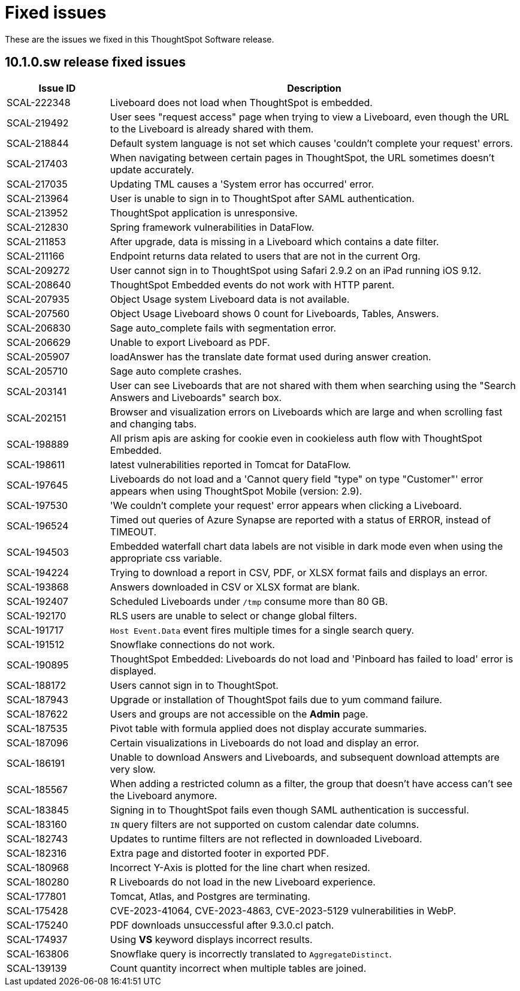 = Fixed issues
:keywords: fixed issues
:last_updated: 11/12/2024
:experimental:
:linkattrs:
:description: These are the issues we fixed in the 10.1.0.sw ThoughtSpot Software release.
:jira: SCAL-232281

These are the issues we fixed in this ThoughtSpot Software release.

[#releases-10-1-x]
== 10.1.0.sw release fixed issues

[cols="20%,80%"]
|===
|Issue ID |Description

|SCAL-222348
|Liveboard does not load when ThoughtSpot is embedded.

|SCAL-219492
|User sees "request access" page when trying to view a Liveboard, even though the URL to the Liveboard is already shared with them.

|SCAL-218844
|Default system language is not set which causes 'couldn’t complete your request' errors.

|SCAL-217403
|When navigating between certain pages in ThoughtSpot, the URL sometimes doesn’t update accurately.

|SCAL-217035
|Updating TML causes a 'System error has occurred' error.

|SCAL-213964
|User is unable to sign in to ThoughtSpot after SAML authentication.

|SCAL-213952
|ThoughtSpot application is unresponsive.

|SCAL-212830
|Spring framework vulnerabilities in DataFlow.

|SCAL-211853
|After upgrade, data is missing in a Liveboard which contains a date filter.

|SCAL-211166
|Endpoint returns data related to users that are not in the current Org.

|SCAL-209272
|User cannot sign in to ThoughtSpot using Safari 2.9.2 on an iPad running iOS 9.12.

|SCAL-208640
|ThoughtSpot Embedded events do not work with HTTP parent.

|SCAL-207935
|Object Usage system Liveboard data is not available.

|SCAL-207560
|Object Usage Liveboard shows 0 count for Liveboards, Tables, Answers.

|SCAL-206830
|Sage auto_complete fails with segmentation error.

|SCAL-206629
|Unable to export Liveboard as PDF.

|SCAL-205907
|loadAnswer has the translate date format used during answer creation.

|SCAL-205710
|Sage auto complete crashes.

|SCAL-203141
|User can see Liveboards that are not shared with them when searching using the "Search Answers and Liveboards" search box.

|SCAL-202151
|Browser and visualization errors on Liveboards which are large and when scrolling fast and changing tabs.

|SCAL-198889
|All prism apis are asking for cookie even in cookieless auth flow with ThoughtSpot Embedded.

|SCAL-198611
|latest vulnerabilities reported in Tomcat for DataFlow.

|SCAL-197645
|Liveboards do not load and a 'Cannot query field "type" on type "Customer"' error appears when using ThoughtSpot Mobile (version: 2.9).

|SCAL-197530
|'We couldn't complete your request' error appears when clicking a Liveboard.

|SCAL-196524
|Timed out queries of Azure Synapse are reported with a status of ERROR, instead of TIMEOUT.

|SCAL-194503
|Embedded waterfall chart data labels are not visible in dark mode even when using the appropriate css variable.

|SCAL-194224
|Trying to download a report in CSV, PDF, or XLSX format fails and displays an error.

|SCAL-193868
|Answers downloaded in CSV or XLSX format are blank.

|SCAL-192407
|Scheduled Liveboards under `/tmp` consume more than 80 GB.

|SCAL-192170
|RLS users are unable to select or change global filters.

|SCAL-191717
|`Host Event.Data` event fires multiple times for a single search query.

|SCAL-191512
|Snowflake connections do not work.

|SCAL-190895
|ThoughtSpot Embedded: Liveboards do not load and 'Pinboard has failed to load' error is displayed.

|SCAL-188172
|Users cannot sign in to ThoughtSpot.

|SCAL-187943
|Upgrade or installation of ThoughtSpot fails due to yum command failure.

|SCAL-187622
|Users and groups are not accessible on the *Admin* page.

|SCAL-187535
|Pivot table with formula applied does not display accurate summaries.

|SCAL-187096
|Certain visualizations in Liveboards do not load and display an error.

|SCAL-186191
|Unable to download Answers and Liveboards, and subsequent download attempts are very slow.

|SCAL-185567
|When adding a restricted column as a filter, the group that doesn't have access can't see the Liveboard anymore.

|SCAL-183845
|Signing in to ThoughtSpot fails even though SAML authentication is successful.

|SCAL-183160
|`IN` query filters are not supported on custom calendar date columns.

|SCAL-182743
|Updates to runtime filters are not reflected in downloaded Liveboard.

|SCAL-182316
|Extra page and distorted footer in exported PDF.

|SCAL-180968
|Incorrect Y-Axis is plotted for the line chart when resized.

|SCAL-180280
|R Liveboards do not load in the new Liveboard experience.

|SCAL-177801
|Tomcat, Atlas, and Postgres are terminating.

|SCAL-175428
|CVE-2023-41064, CVE-2023-4863, CVE-2023-5129 vulnerabilities in WebP.

|SCAL-175240
|PDF downloads unsuccessful after 9.3.0.cl patch.

|SCAL-174937
|Using *VS* keyword displays incorrect results.

|SCAL-163806
|Snowflake query is incorrectly translated to `AggregateDistinct`.

|SCAL-139139
|Count quantity incorrect when multiple tables are joined.
